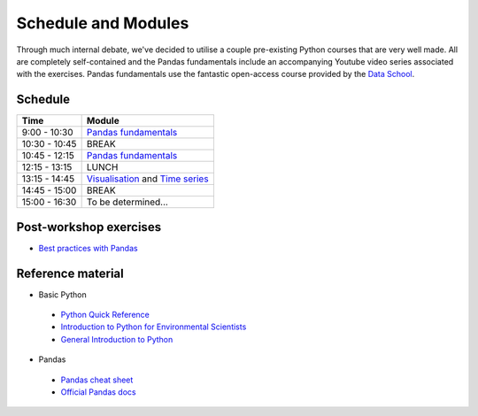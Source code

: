 Schedule and Modules
=====================================

Through much internal debate, we've decided to utilise a couple pre-existing Python courses that are very well made.
All are completely self-contained and the Pandas fundamentals include an accompanying Youtube video series associated with the exercises.
Pandas fundamentals use the fantastic open-access course provided by the `Data School <https://www.dataschool.io/easier-data-analysis-with-pandas/>`_.

Schedule
--------

=============  ========
Time           Module
=============  ========
9:00 - 10:30   `Pandas fundamentals <https://mybinder.org/v2/gh/Data-to-Knowledge/Hydrosoc-python-2018.git/master?filepath=jupyter%2Fpandas-videos%2Fpandas.ipynb>`_
10:30 - 10:45  BREAK
10:45 - 12:15  `Pandas fundamentals <https://mybinder.org/v2/gh/Data-to-Knowledge/Hydrosoc-python-2018.git/master?filepath=jupyter%2Fpandas-videos%2Fpandas.ipynb>`_
12:15 - 13:15  LUNCH
13:15 - 14:45  `Visualisation <https://mybinder.org/v2/gh/Data-to-Knowledge/Hydrosoc-python-2018.git/master?filepath=jupyter%2Feffective-pandas%2Fmodern_6_visualization.ipynb>`_
               and
               `Time series <https://mybinder.org/v2/gh/Data-to-Knowledge/Hydrosoc-python-2018.git/master?filepath=jupyter%2Feffective-pandas%2Fmodern_7_timeseries.ipynb>`_
14:45 - 15:00  BREAK
15:00 - 16:30  To be determined...
=============  ========

Post-workshop exercises
-----------------------
- `Best practices with Pandas <https://github.com/justmarkham/pycon-2018-tutorial>`_

Reference material
------------------
- Basic Python
 + `Python Quick Reference <https://github.com/justmarkham/python-reference>`_
 + `Introduction to Python for Environmental Scientists <https://basic-python.readthedocs.io>`_
 + `General Introduction to Python <http://introtopython.org>`_

- Pandas
 + `Pandas cheat sheet <https://github.com/pandas-dev/pandas/raw/master/doc/cheatsheet/Pandas_Cheat_Sheet.pdf>`_
 + `Official Pandas docs <https://pandas.pydata.org/pandas-docs/stable/tutorials.html>`_

